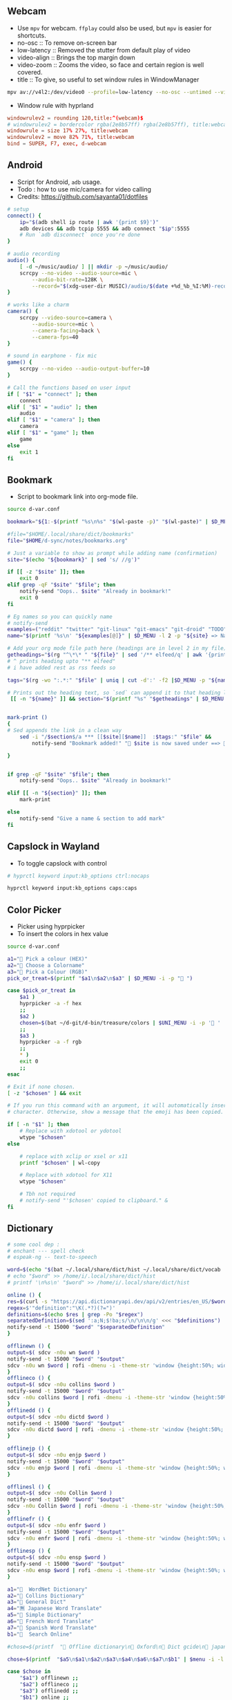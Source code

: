 #+PROPERTY: header-args :results silent :tangle-mode (identity #o555) :mkdirp yes

** Webcam
- Use =mpv= for webcam. =ffplay= could also be used, but =mpv= is easier for shortcuts.
- no-osc :: To remove on-screen bar
- low-latency :: Removed the stutter from default play of video
- video-align :: Brings the top margin down
- video-zoom :: Zooms the video, so face and certain region is well covered.
- title :: To give, so useful to set window rules in WindowManager
#+begin_src sh :shebang "#!/usr/bin/env bash" :tangle bin/d-webcam
mpv av://v4l2:/dev/video0 --profile=low-latency --no-osc --untimed --video-align-y=0.6 --video-zoom=1.5 --title=webcam "$@"
#+end_src

- Window rule with hyprland
#+begin_src conf
windowrulev2 = rounding 120,title:^(webcam)$
# windowrulev2 = bordercolor rgba(2e8b57ff) rgba(2e8b57ff), title:webcam
windowrule = size 17% 27%, title:webcam
windowrulev2 = move 82% 71%, title:webcam
bind = SUPER, F7, exec, d-webcam
#+end_src
** Android
- Script for Android, =adb= usage.
- Todo : how to use mic/camera for video calling
- Credits: https://github.com/sayanta01/dotfiles
#+begin_src bash :shebang "#!/usr/bin/env bash" :tangle bin/d-android
# setup
connect() {
	ip="$(adb shell ip route | awk '{print $9}')"
	adb devices && adb tcpip 5555 && adb connect "$ip":5555
	# Run `adb disconnect` once you're done
}

# audio recording
audio() {
	[ -d ~/music/audio/ ] || mkdir -p ~/music/audio/
	scrcpy --no-video --audio-source=mic \
		--audio-bit-rate=128K \
		--record="$(xdg-user-dir MUSIC)/audio/$(date +%d_%b_%I:%M)-recording.opus"
}

# works like a charm
camera() {
	scrcpy --video-source=camera \
		--audio-source=mic \
		--camera-facing=back \
		--camera-fps=40
}

# sound in earphone - fix mic
game() {
	scrcpy --no-video --audio-output-buffer=10
}

# Call the functions based on user input
if [ "$1" = "connect" ]; then
	connect
elif [ "$1" = "audio" ]; then
	audio
elif [ "$1" = "camera" ]; then
	camera
elif [ "$1" = "game" ]; then
	game
else
	exit 1
fi
#+end_src
** Bookmark
- Script to bookmark link into org-mode file.
#+begin_src sh :shebang "#!/usr/bin/env bash" :tangle bin/d-bookmark
source d-var.conf

bookmark="${1:-$(printf "%s\n%s" "$(wl-paste -p)" "$(wl-paste)" | $D_MENU -i -p ' ')}"

#file="$HOME/.local/share/dict/bookmarks"
file="$HOME/d-sync/notes/bookmarks.org"

# Just a variable to show as prompt while adding name (confirmation)
site="$(echo "${bookmark}" | sed 's/ //g')"

if [[ -z "$site" ]]; then
    exit 0
elif grep -qF "$site" "$file"; then
    notify-send "Oops.. $site" "Already in bookmark!"
    exit 0
fi

# Eg names so you can quickly name
# notify-send
examples=("reddit" "twitter" "git-linux" "git-emacs" "git-droid" "TODO")
name="$(printf '%s\n' "${examples[@]}" | $D_MENU -l 2 -p "${site} => Name")"

# Add your org mode file path here (headings are in level 2 in my file)
getheadings="$(rg "^\*\* " "${file}" | sed '/** elfeed/q' | awk '{print $2 }')"
# ^ prints heading upto "** elfeed"
# i have added rest as rss feeds so

tags="$(rg -wo ":.*:" "$file" | uniq | cut -d':' -f2 |$D_MENU -p "${name} =>  ")"

# Prints out the heading text, so `sed` can append it to that heading level
 [[ -n "${name}" ]] && section="$(printf "%s" "$getheadings" | $D_MENU -p ' Heading'| sed 's/ //g')"


mark-print ()
{
# Sed appends the link in a clean way
    sed -i "/$section$/a *** [[$site][$name]]  :$tags:" "$file" &&
        notify-send "Bookmark added!" " $site is now saved under ==>  $section"

}


if grep -qF "$site" "$file"; then
    notify-send "Oops.. $site" "Already in bookmark!"

elif [[ -n "${section}" ]]; then
    mark-print

else
    notify-send "Give a name & section to add mark"
fi

#+end_src
** Capslock in Wayland
- To toggle capslock with control
#+begin_src sh :shebang "#!/usr/bin/env bash" :tangle bin/d-capsctrl
# hyprctl keyword input:kb_options ctrl:nocaps

hyprctl keyword input:kb_options caps:caps
#+end_src
** Color Picker
- Picker using hyprpicker
- To insert the colors in hex value
#+begin_src sh :shebang "#!/usr/bin/env bash" :tangle bin/d-color
source d-var.conf

a1="󰢷 Pick a colour (HEX)"
a2="🍎 Choose a Colorname"
a3="🎨 Pick a Colour (RGB)"
pick_or_treat=$(printf "$a1\n$a2\n$a3" | $D_MENU -i -p "🎃 ")

case $pick_or_treat in
    $a1 )
	hyprpicker -a -f hex
	;;
    $a2 )
	chosen=$(bat ~/d-git/d-bin/treasure/colors | $UNI_MENU -i -p '🎨 ' | grep -o "#.*" )
	;;
    $a3 )
	hyprpicker -a -f rgb
	;;
    ,* )
	exit 0
	;;
esac

# Exit if none chosen.
[ -z "$chosen" ] && exit

# If you run this command with an argument, it will automatically insert the
# character. Otherwise, show a message that the emoji has been copied.

if [ -n "$1" ]; then
    # Replace with xdotool or ydotool
    wtype "$chosen"
else

    # replace with xclip or xsel or x11
    printf "$chosen" | wl-copy

    # Replace with xdotool for X11
    wtype "$chosen"

    # Tbh not required
    # notify-send "'$chosen' copied to clipboard." &
fi

#+end_src
** Dictionary
#+begin_src sh :shebang "#!/usr/bin/env bash" :tangle bin/d-dict
# some cool dep :
# enchant --- spell check
# espeak-ng -- text-to-speech

word=$(echo "$(bat ~/.local/share/dict/hist ~/.local/share/dict/vocab | uniq)"| $menu -p '  Meaning for')
# echo "$word" >> /home/i/.local/share/dict/hist
# printf '\n%s\n' "$word" >> /home/i/.local/share/dict/hist

online () {
res=$(curl -s "https://api.dictionaryapi.dev/api/v2/entries/en_US/$word")
regex=$'"definition":"\K(.*?)(?=")'
definitions=$(echo $res | grep -Po "$regex")
separatedDefinition=$(sed ':a;N;$!ba;s/\n/\n\n/g' <<< "$definitions")
notify-send -t 15000 "$word" "$separatedDefinition"
}

offlinewn () {
output=$( sdcv -n0u wn $word )
notify-send -t 15000 "$word" "$output"
sdcv -n0u wn $word | rofi -dmenu -i -theme-str 'window {height:50%; width:50%;}'
}
offlineco () {
output=$( sdcv -n0u collins $word )
notify-send -t 15000 "$word" "$output"
sdcv -n0u collins $word | rofi -dmenu -i -theme-str 'window {height:50%; width:50%;}'
}
offlinedd () {
output=$( sdcv -n0u dictd $word )
notify-send -t 15000 "$word" "$output"
sdcv -n0u dictd $word | rofi -dmenu -i -theme-str 'window {height:50%; width:50%;}'
}

offlinejp () {
output=$( sdcv -n0u enjp $word )
notify-send -t 15000 "$word" "$output"
sdcv -n0u enjp $word | rofi -dmenu -i -theme-str 'window {height:50%; width:50%;}'
}

offlinesl () {
output=$( sdcv -n0u Collin $word )
notify-send -t 15000 "$word" "$output"
sdcv -n0u Collin $word | rofi -dmenu -i -theme-str 'window {height:50%; width:50%;}'
}
offlinefr () {
output=$( sdcv -n0u enfr $word )
notify-send -t 15000 "$word" "$output"
sdcv -n0u enfr $word | rofi -dmenu -i -theme-str 'window {height:50%; width:50%;}'
}
offlinesp () {
output=$( sdcv -n0u ensp $word )
notify-send -t 15000 "$word" "$output"
sdcv -n0u ensp $word | rofi -dmenu -i -theme-str 'window {height:50%; width:50%;}'
}

a1="  WordNet Dictionary"
a2="📖 Collins Dictionary"
a3="📘 General Dict"
a4="🈚 Japanese Word Translate"
a5="📔 Simple Dictionary"
a6="🍟 French Word Translate"
a7="🎯 Spanish Word Translate"
b1="  Search Online"

#chose=$(printf  "📖 Offline dictionary\n📗 Oxford\n📘 Dict gcide\n📙 japanese dict\n📑 Online dictionary" | rofi -rofi -dmenu -i -theme-str 'window {height:50%; width:50%;}' -i -p '📑 Choose your Thesaurus ' -theme-str 'window {width: 30%;height: 40%;}')

chose=$(printf  "$a5\n$a1\n$a2\n$a3\n$a4\n$a6\n$a7\n$b1" | $menu -i -l 10 -p '   Choose Thesaurus ')

case $chose in
    "$a1") offlinewn ;;
    "$a2") offlineco ;;
    "$a3") offlinedd ;;
    "$b1") online ;;
    "$a4") offlinejp ;;
    "$a5") offlinesl ;;
    "$a6") offlinefr ;;
    "$a7") offlinesp ;;
esac
#+end_src
** Extract
- Extract utility on most compressed files.
- Usage :: ~d-ext <files>~
#+begin_src sh :shebang "#!/usr/bin/env bash" :tangle bin/d-ext
for fi in "$@"; do
    if [ -f "$fi" ] ; then
	    case $1 in
		    ,*.tar.bz2)	tar xjf "$1"	;;
		    ,*.tar.gz)	tar xzf "$1"	;;
		    ,*.bz2)		bunzip2 "$1"	;;
		    ,*.rar)		unrar x "$1"	;;
		    ,*.gz)		gunzip "$1"	;;
		    ,*.tar)		tar xf "$1"	;;
		    ,*.tbz2)		tar xjf "$1"	;;
		    ,*.tgz)		tar xzf "$1"	;;
		    ,*.zip)		unzip "$1"	;;
		    ,*.7z)		7z x "$1"	;;
		    ,*.tar.xz)	tar xf "$1"	;;
		    ,*.tar.zst)	unzstd "$1"	;;
		    ,*)		echo "'$1' cannot be extracted via ex()" ;;
	    esac
    else
	    echo "'$1' is not a valid file"
    fi;
done
#+end_src
** Toggle touchpad in wayland
- Sometimes touchpad can get in the way of typing.
- Credits: https://github.com/day0xy
#+begin_src sh :shebang "#!/usr/bin/env bash" :tangle bin/d-hyprtouch
HYPRLAND_DEVICE="elan0522:01-04f3:31c3-touchpad"

if [ -z "$XDG_RUNTIME_DIR" ]; then
  export XDG_RUNTIME_DIR=/run/user/$(id -u)
fi

export STATUS_FILE="$XDG_RUNTIME_DIR/touchpad.status"

enable_touchpad() {
  printf "true" > "$STATUS_FILE"

  notify-send -u normal "Enabling Touchpad"

  hyprctl keyword "device:$HYPRLAND_DEVICE:enabled" true
}

disable_touchpad() {
  printf "false" > "$STATUS_FILE"

  notify-send -u normal "Disabling Touchpad"

  hyprctl keyword "device:$HYPRLAND_DEVICE:enabled" false
}

if ! [ -f "$STATUS_FILE" ]; then
  disable_touchpad
else
  if [ $(cat "$STATUS_FILE") = "true" ]; then
    disable_touchpad
  elif [ $(cat "$STATUS_FILE") = "false" ]; then
    enable_touchpad
  fi
fi

#+end_src
** TODO Idle
- Do not suspend while playing audio.
#+begin_src sh :shebang "#!/usr/bin/env bash" :tangle bin/d-idle
pw-cli i all | rg running
# only suspend if audio isn't running
if [ $? == 1 ]; then
    systemctl suspend
fi

#+end_src
** Menu Launcher
- Generic menu launcher for scripts.
- To index all scripts.
#+begin_src sh :shebang "#!/usr/bin/env bash" :tangle bin/d-menu
source d-var.conf

menuopts=(" Powermenu" "󰸉 Change Wallpaper" " Handle Stuffs" " Music Menu" " Pirate Mode" " Insert Emoji/Icons" "﬜ Dictionary" " Set Reminder" "⏲ Time & Date Now" " System Stats" " YouTube" " TODO" " Web Search")

chosen=$(printf '%s\n' "${menuopts[@]}" | $D_MENU)

case "$chosen" in
        "${menuopts[0]}") d-power ;;
        "${menuopts[1]}") d-walls ;;
        "${menuopts[2]}") d-stuff ;;
        "${menuopts[3]}") d-mpdplay ;;
        "${menuopts[4]}") d-pirt ;;
        "${menuopts[5]}") d-unicodes ;;
        "${menuopts[6]}") d-dict ;;
        "${menuopts[7]}") d-remind ;;
        "${menuopts[8]}") d-time ;;
        "${menuopts[9]}") d-stats ;;
        "${menuopts[10]}") ytfzf -D ;;
        "${menuopts[11]}") d-todo ;;
        "${menuopts[12]}") d-search ;;
	,*) exit 1 ;;
esac

#+end_src
** Music Player Menu
- An script to play mpd music.
#+begin_src sh :shebang "#!/usr/bin/env bash" :tangle bin/d-mpdplay
MPC="mpc --quiet -p ${1:-6600}"
pidof -x mpd || mpd

source d-var.conf

DMENU() {
    # Vertical menu if $3 is given
    printf '%s\n' "$1" | $L_MENU -p "$2"
}

get_playlist() {
    $MPC -f "%position% - %artist% - %album% - %title%" playlist
}

select_from() {
    DMENU "$1" "Select $2" $height
}

add() {
    all="[ALL]"

    local artist=$(select_from "$($MPC list Artist)\n$all" "artist")

    if [ "$artist" = "$all" ]; then
        $MPC listall | $MPC add;
    elif [ -n "$artist" ]; then
        local albums=$($MPC list Album Artist "$artist")
        local album=$(select_from "$albums\n$all" "album")

        if [ "$album" = "$all" ]; then
            $MPC findadd Artist "$artist"
        elif [ -n "$album" ]; then
            local songs=$($MPC list Title Album "$album")
            local song=$(select_from "$songs\n$all" "song")

            if [ "$song" = "$all" ]; then
                $MPC findadd Album "$album"
            elif [ -n "$song" ]; then
                $MPC findadd Title "$song"
            fi
        fi
    fi
}

remove() {
    local playlist=$(get_playlist)
    local song=$(select_from "$playlist" "song")

    [ -n "$song" ] && $MPC del "${song%%\ *}"
}

queue() {
    nowp=$(mpc status | head -n1)
    nextp=$(mpc queued)
    notify-send "Now: $nowp" "Next: $nextp"
}

jump() {
    local playlist=$(get_playlist)
    local song=$(select_from "$playlist" "song")

    [ -n "$song" ] && $MPC play "${song%%\ *}"
}

toggle(){
    $MPC toggle
}

play(){
    $MPC findadd Title "$($MPC list title | $L_MENU)"
    $MPC play
}

pause(){
    $MPC pause
}

stop(){
    $MPC stop
}

next(){
    $MPC next
}

prev(){
    $MPC prev
}

ytmusic () {
    $MPC add "$(yt-dlp -f bestaudio -g "$(ytfzf -LD --ii='y.com.sb')")"
}

menuopts=( " Clear"  "󰐒 Add" "󰵩 Remove" "󱫜 Jump"  " Toggle" " Play"  " Pause"  " Stop" "󰒭 Next" "󰒮 Prev" "󱕱 Queued" " YT Music")

while true; do
    action=$(printf '%s\n' "${menuopts[@]}" | $L_MENU -p " Do you want to")
    case $action in
        "${menuopts[0]}") $MPC clear ;;
        "${menuopts[1]}") add ;;
        "${menuopts[2]}") remove ;;
        "${menuopts[3]}") jump ;;
        "${menuopts[4]}") toggle ;;
        "${menuopts[5]}") play ;;
        "${menuopts[6]}") pause ;;
        "${menuopts[7]}") stop ;;
        "${menuopts[8]}") next ;;
        "${menuopts[9]}") prev ;;
        "${menuopts[10]}") queue ;;
	    "${menuopts[11]}") ytmusic ;;
        "") exit 0;;
    esac
done

#+end_src
** Pirt
- Script to get the free stuffs.
#+begin_src sh :shebang "#!/usr/bin/env bash" :tangle bin/d-pirt
# Dependencies - Deluge, mpv

source d-var.conf

mkdir -p $HOME/.cache/notflix

DOWNLOAD_DIR="$HOME/Documents/Torrent"

baseurl="https://www.1337xx.to"

cachedir="$HOME/.cache/notflix"

LOG_FILE="$HOME/.cache/notflix/notflix_history"

[[ -f "$LOG_FILE" ]] && LS="$(cat $LOG_FILE)"
[[ -z "$LS" ]] && LS=""

PAGE=1

scrape()
{

S_QRY="$(echo "$QUER_Y" | sed 's/[[:space:]]/_/g')"

#menu="fzf --no-preview --cycle --layout=reverse --header-first --header=Torrent-Results:($S_QRY/Page-$PAGE)"
menu="$L_MENU -i -p $PAGE*"

[[ -z "$QUER_Y" ]] && exit

query="$(echo "$QUER_Y" | sed 's/ /+/g')"

b1="general page"
b2="movie page"
b3="latest page"
b4="top 100"
b5="trending"
b6="documentary"
b7="music"
b8="free"
chose=$(printf "$b1\n$b2\n$b3\n$b4\n$b5\n$b6\n$b7\n$b8" | $D_MENU -l 18 -p '󱛵 ')
case $chose in
  "$b1") curl -s $baseurl/search/$query/$PAGE/ --compressed > $cachedir/tmp.html ;;
  "$b2") curl -s $baseurl/category-search/$query/Movies/1/ --compressed > $cachedir/tmp.html ;;
  "$b3") curl -s $baseurl/sort-search/$query/time/desc/$PAGE/ --compressed > $cachedir/tmp.html ;;
  "$b5") curl -s $baseurl/trending --compressed > $cachedir/tmp.html ;;
  "$b4") curl -s $baseurl/top-100 --compressed > $cachedir/tmp.html ;;
  "$b6") curl -s $baseurl/cat/Documentaries/$PAGE/  --compressed > $cachedir/tmp.html ;;
  "$b7") curl -s $baseurl/popular-music-week  --compressed > $cachedir/tmp.html ;;
  "$b8") curl -s $baseurl/popular-xxx-week --compressed > $cachedir/tmp.html ;;

esac

# Get Titles
grep -o '<a href="/torrent/.*</a>' $cachedir/tmp.html | sed 's/<[^>]*>//g' > $cachedir/titles.bw

result_count=$(wc -l $cachedir/titles.bw | awk '{print $1}')
if [ "$result_count" -lt 1 ]; then
 echo "No Result found!"
 exit 0
fi

# Seeders and Leechers
grep -o '<td class="coll-2 seeds.*</td>\|<td class="coll-3 leeches.*</td>' $cachedir/tmp.html |
  sed 's/<[^>]*>//g' | sed 'N;s/\n/ /' > $cachedir/seedleech.bw

# Size
grep -o '<td class="coll-4 size.*</td>' $cachedir/tmp.html |
  sed 's/<span class="seeds">.*<\/span>//g' |
  sed -e 's/<[^>]*>//g' > $cachedir/size.bw

# Links
grep -E '/torrent/' $cachedir/tmp.html |
  sed -E 's#.*(/torrent/.*)/">.*/#\1#' |
  sed 's/td>//g' > $cachedir/links.bw

# Clearning up some data to display
sed 's/\./ /g; s/\-/ /g' $cachedir/titles.bw |
  sed 's/[^A-Za-z0-9 ]//g' | tr -s " " > $cachedir/tmp && mv $cachedir/tmp $cachedir/titles.bw

awk '{print NR " - ["$0"]"}' $cachedir/size.bw > $cachedir/tmp && mv $cachedir/tmp $cachedir/size.bw
awk '{print "[S:"$1 ", L:"$2"]" }' $cachedir/seedleech.bw > $cachedir/tmp && mv $cachedir/tmp $cachedir/seedleech.bw

[[ "$PAGE" > 1 ]] && echo "Previous Page" >> $cachedir/titles.bw

echo "Next Page" >> $cachedir/titles.bw

# Getting the line number
LINEO=$(paste -d\   $cachedir/size.bw $cachedir/seedleech.bw $cachedir/titles.bw | sed 's/^ //g' | $L_MENU  -p '')

LINE=$( echo "$LINEO" | cut -d\- -f1 | awk '{$1=$1; print}')

if [ -z "$LINE" ]; then
exit 0
fi

# Next Page
[[ "$LINE" = "Next Page" ]] && PAGE=$(($PAGE+1)) && scrape

#Previous Page
[[ "$LINE" = "Previous Page" ]] && PAGE="$(($PAGE-1))" && scrape


url=$(head -n $LINE $cachedir/links.bw | tail -n +$LINE)
fullURL="${baseurl}${url}/"

# Requesting page for magnet link
curl -s $fullURL > $cachedir/tmp.html
magnet="$(grep -Po "magnet:\?xt=urn:btih:[a-zA-Z0-9]*" $cachedir/tmp.html | head -n 1)"

[[ -z "$magnet" ]] && echo "Can't Get the Link!" && exit

PROMPTO="$(echo -e "Deluge\nAria Daemon\nCopyUrl" | sort | $D_MENU -p 'magnet to')"

LOG()
{
  echo "$LINEO" > $LOG_FILE
}

case $PROMPTO in
  Deluge)
    deluge-console add "$magnet"
    notify-send " 🛫 Downloading Torrent"
    exit
    ;;
  "Aria Daemon")
    curl http://localhost:6800/jsonrpc -d '{"jsonrcp":"2.0","id":"someID","method":"aria2.addUri","params":["token:ariatest",["'${magnet}'"]]}'
    notify-send "Added download"
    ;;
  CopyUrl)
    echo "$magnet" | wl-copy
    notify-send " 🧲 Copied Magnet"
    exit
    ;;
  ,*)
    ;;

  esac

exit

}



seqr="$(echo -e "complete\nhashminer\nmusafir\nPSA\nBONE" | $D_MENU -l 10 -p ' ')"
[[ -z "$@" ]] &&
QUER_Y="$seqr" && scrape



#[[ -z "$@" ]] && read -r -p "Last Torrent: $LS
#Search Torrent: " $seqr && scrape || QUER_Y="$seqr" && scrape

#+end_src
** Scratch Note
- To type note in emacs buffer, and input it into some input place.
#+begin_src sh :shebang "#!/usr/bin/env bash" :tangle bin/d-scratch
pgrep emacs || (notify-send "Are you running emacs daemon?" & exit 1)
source d-var.conf

a1=" Browser Input"
a2=" Capture Note/Thought"
output=$(date +'%d-%a->%H:%M:%S')
filename="BrowserInput"

choice=$(printf "$a1\n$a2" | $D_MENU -p '󰠮 ')

browser_input () {
    touch /tmp/${filename}.md &&
	emacsclient -c -F "((name . \"${filename}\"))"  /tmp/${filename}.md &&
	# pandoc -t markdown -o /tmp/${filename}.md /tmp/${filename}.org &&
	# wtype -s 1 "$(bat /tmp/${filename}.md)" >/dev/null &&
	mkdir -p /tmp/browse-inputs
    mv /tmp/${filename}.md /tmp/browse-inputs/${filename}-${output}.md >/dev/null
}

capture_note () {
    emacsclient -c -F "((name . \"${filename}\"))" -e '(org-capture nil "jj")' -e '(delete-other-windows)'
}

case $choice in
    $a1) browser_input ;;
    $a2) capture_note ;;
    ,*) exit 1 ;;
esac

#+end_src
** Power Menu
- Power menu script.
#+begin_src sh :shebang "#!/usr/bin/env bash" :tangle bin/d-power
source d-var.conf

a1="  Wifi Menu"
a2="  Power Menu"
a3="󰹑  Screen Shot"
a4="  Lock/Suspend"
a5="󰃡  Brightness"
a6="  Change Volume"

b1="  Power Off"
b2="  Reboot"
b3="  Screen Off"

c1="󰃝  Increase Brightness"
c2="  Decrease Brightness"

d1="  Increase Volume"
d2="  Decrease Volume"
d3="  Mute"

chosen=$(printf "$a1\n$a2\n$a3\n$a4\n$a5\n$a6" | sort | $D_MENU -p ' ' )

case "$chosen" in
    "$a2")
	power="$(printf "$b1\n$b2\n$b3" | sort | $D_MENU -p ' ' )"
	case "$power" in
	    "$b1") poweroff ;;
	    "$b2") reboot ;;
	    "$b3") hyprctl dispatch dpms  off ;;
	esac
	;;

    "$a1") d-wifi ;;
    "$a4") gtklock -d; sleep 1 && systemctl suspend ;;
    "$a5")

	bright="$(printf "$c1\n$c2" | sort | $D_MENU )"

	case "$bright" in
	    "$c1") brightnessctl set +2% ;;
	    "$c2") brightnessctl set 2%- ;;
	esac
	;;

    "$a3") d-sshot ;;
    "$a6")

	vol="$(printf "$d1\n$d2\n$d3" | sort | $D_MENU -p ' ')"
	case "$vol" in
	    "$d1") pamixer -ui 5 ;;
	    "$d2") pamixer -ud 5 ;;
	    "$d3") pamixer -t ;;
	esac
	;;
    ,*) exit 1 ;;
esac

#+end_src
** ppt -> pdf
- Script to read ppt files as pdf.
- Requires: soffice | ebook-convert | md2pdf
#+begin_src sh :shebang "#!/usr/bin/env bash" :tangle bin/d-ppt
# zaread cache path
ZADIR="$HOME"'/.cache/zaread/'
# reader with which we'll open pdf, epub and converted files
reader="sioyek"

# here we have the execs we use to convert. if you want to use a custom exec,
# then set it here, and go down in the script to find (and edit) the proper command
MOBI_CMD="ebook-convert"
OFFICE_CMD="soffice"
MD_CMD="md2pdf"

# if $ZADIR doesn't exist, we create it.
if [[ ! -d "$ZADIR" ]]; then
  mkdir -p "$ZADIR"
  mkdir "$ZADIR"cksum
fi

# if no arguments exit.
if [[ -z $@ ]]; then exit 1; fi

# if zathura is not installed, we force the user to choose a pdf reader
# after three wrong commands, the script exits 1
# if the user inserts a command that exists but is not a pdf reader then... then fuck him.
counter=0
while [[ -z `command -v "$reader"` ]]; do
  if [ $counter -gt 3 ]; then exit 1; fi
  let counter+=1
  echo "Seems that you don't have zathura installed. Please choose an installed PDF reader:"
  read reader
done
echo "We'll read PDF with $reader."


## create position and file variables ##

# complete file name (path excluded):
file=`echo "$@" | rev | cut -d'/' -f1 | rev`

# complete directory path:
# if it has been inserted absolute path ($@ starts with '/')
if [[ $@ =~ ^/ ]]; then
  directory=`echo "$@" | rev | cut -d'/' -f2- | rev`"/"
# else (relative path inserted)
else
  dir=`pwd`"/"`echo "$@" | sed 's|.[^/]*$||'`"/"
  directory=`echo "$dir" | sed 's|//|/|'`
fi
echo "$directory""$file"

# get file type

# if the file is itself a pdf or an epub, or we already have a pdf converted version,
# then we don't need a converter. But if it's an already converted document, then
# file position is different: we must distinguish between original and converted files
file_converter=""
file_mt=`file --mime-type "$directory$file" | sed 's/^.*: //'`
echo "$file_mt"
cd "$directory"

# $pdffile is a string composed this way: __$file.[pdf,epub]
# if the converted file exists, then it's named like $pdffile
pdffile=`cksum "$file" | sed -r 's/^([0-9]+) ([0-9]+) (.*)$/\1_\2_\3.pdf/'`

# if the file is a pdf or an epub
if [[ $file_mt == "application/pdf" ]] || [[ $file_mt == "application/epub+zip" ]]; then
  file_converter="none_original"
# if the converted file exists
elif [[ ( -f "$ZADIR$pdffile" ) ]]; then
  file_converter="none_converted"
# if the file is an office file (ooxml or the old format or an opendocument)
elif [[ $file_mt == "application/vnd.openxmlformats-officedocument.wordprocessingml.document" ]] || \
     [[ $file_mt == "application/vnd.openxmlformats-officedocument.spreadsheetml.sheet" ]] || \
     [[ $file_mt == "application/vnd.openxmlformats-officedocument.presentationml.presentation" ]] || \
     [[ $file_mt == "application/msword" ]] || \
     [[ $file_mt == "application/vnd.ms-excel" ]] || \
     [[ $file_mt == "application/vnd.ms-powerpoint" ]] || \
     [[ $file_mt == "application/vnd.oasis.opendocument.text" ]] || \
     [[ $file_mt == "application/vnd.oasis.opendocument.spreadsheet" ]] || \
     [[ $file_mt == "application/vnd.oasis.opendocument.presentation" ]] || \
     [[ $file_mt == "text/csv" ]]
then
  file_converter=$OFFICE_CMD
# if the file is a mubi ebook
elif [[ $file_mt == "application/octet-stream" ]] && [[ "$file" =~ ^.*\.mobi$ ]] ; then
  file_converter=$MOBI_CMD
# if the file is a markdown
elif [[ $file_mt == "text/plain" ]] && [[ "$file" =~ ^.*\.md$ ]] ; then
  file_converter=$MD_CMD
fi

# if we don't have a capable converter, we exit
if [[ -z $file_converter ]]; then
  echo "The file format is unsupported."
  exit 2
# if the file a pdf or an epub, we just open it
elif [[ $file_converter == "none_original" ]]; then
  echo "The file is already in PDF format. We just open it."
  $reader "$directory$file"
# if we have a converted file, we just open it (the only difference with the case above
# is that the converted file is into cache directory and has a different name)
elif [[ $file_converter == "none_converted" ]]; then
  echo "We already converted this file. We just open it."
  $reader "$ZADIR$pdffile"
# else, then the file is not a pdf or an epub, and it doesn't exist a converted version,
# but its format is convertible
else
  # first, we check if we have the proper converter installed
  we_can_convert=`whereis $file_converter | cut -d":" -f2`
  # if we don't have it, we can't do anything, so we exit
  if [[ -z $we_can_convert ]]; then
     echo "The command we need to convert, $file_converter, doesn't exist on this machine."
     exit 4
  # else we process the file, and we put the converted version under $zadir$pdffile
  else
    echo "We are starting to convert the file $file using $file_converter"
    if [[ $file_converter == "$OFFICE_CMD" ]]; then
      libreoffice --convert-to pdf "$directory$file" --headless --outdir "$ZADIR"
      tmpfile=`echo "$file" | sed -r 's/.[^\.]*$//'`".pdf"
      mv "$ZADIR$tmpfile" "$ZADIR$pdffile"
    elif [[ $file_converter == "$MOBI_CMD" ]]; then
      ebook-convert "$directory""$file" "$ZADIR$pdffile"
    elif [[ $file_converter == "$MD_CMD" ]]; then
      md2pdf "$directory""$file" -o "$ZADIR""$pdffile"
    fi
  fi
  echo "Now we can open the file $ZADIR$pdffile"
  # ...and after the conversion we open the file
  $reader "$ZADIR$pdffile"
fi


#+end_src
** Quote
#+begin_src sh :shebang "#!/usr/bin/env bash" :tangle bin/d-quote
#!/usr/bin/env bash

RED='\033[0;31m'
BLUE='\033[0;34m'
NC='\033[0m'

jq --help > /dev/null 2>&1
if [ $? -eq 127 ]
then
    echo "fatal - Please install jq :("
    exit 1
fi

json=$(curl -s "https://api.quotable.io/random?maxLength=110")

if [ -z "$json" ]
then
    echo -en "Cannot connect to host. :("
    echo
else
    echo $json | jq '.content' > $HOME/.cache/qwote.txt
    echo $json | jq '.author' | cut -d '"' -f 2 > $HOME/.cache/author.txt
fi

echo -en "${RED}\e[3m❤ $(cat $HOME/.cache/qwote.txt) ❤\e[0m${NC}"
echo -en "\n${BLUE}\e[3m- $(cat $HOME/.cache/author.txt)\e[0m${NC}"
echo

echo ===================================================

echo
fortune


#+end_src
** Recorder
- An efficient, minimal screen recording script.
- =wl-screenrec= is alot efficient, and fast (rust) than wf-screenrecorder.
#+begin_src sh :shebang "#!/usr/bin/env bash" :tangle bin/d-record
source d-var.conf

menuopts=("Record Video + Audio" "Record Webcam and screen" "Only Video" "Record Small Area in Mouse" "Kill Recording")

action=$(printf '%s\n' "${menuopts[@]}" | $D_MENU -p ' ')
command="wl-screenrec --codec=vp9"
refreshbar="pkill -RTMIN+8 waybar"

case "$action" in
  "${menuopts[0]}") $command --audio -f ~/screen-$(date '+%a-%d-%b@%H:%M:%S').mp4 & $refreshbar ;;
  "${menuopts[1]}") d-webcam & $command --audio -f ~/visual-$(date '+%a-%d-%b@%H:%M:%S').mp4 & $refreshbar ;;
  "${menuopts[2]}") $command -f ~/visual-$(date '+%a-%d-%b@%H:%M:%S').mp4 & $refreshbar ;;
  "${menuopts[3]}") $command -g "$(slurp)" -f ~/capture-$(date '+%a-%d-%b@%H:%M:%S').mp4 & $refreshbar ;;
  "${menuopts[4]}") pkill -INT $command && $refreshbar ;;
  ,*) exit 1 ;;
esac

#+end_src
** Reminder using at
- Simple notifier as reminder using =at=
#+begin_src sh :shebang "#!/usr/bin/env bash" :tangle bin/d-remind
source d-var.conf

menuopts=("now + 10 minutes" "now + 15 minutes" "now + 25 minutes" "now + 2 hour" "19:45 today" "16:30 tomorrow" "4pm + 1 days" "10am Jul 31")

info_remind="   Time - Date ? Like Eg -- hh:mm Jul 10"
notify-send -t 4000 "${info_remind}"

time=$(printf '%s\n' "${menuopts[@]}" | $L_MENU)

text=$(echo $2 | $L_MENU -p '   ?')

echo "notify-send -u critical ' 🔔  Reminder 💡' '$text'" | at "$time"

#+end_src
** Rssfeed
- Try to fetch rss feed link from the site.
- Note: May take time and not fetch result
- credits: https://github.com/begriffs/findrss
#+begin_src sh :shebang "#!/usr/bin/env bash" :tangle bin/d-rssfeed
# usage: d-rssfeed https://blogsite.com

for path in $(echo {,feed/,feeds/,rss/,blog/}{,all,atom,feed,index,posts,posts/default,rss,en,default,rssfeed,blog}{,.rss,.atom,.rss2}{,.xml,?feed=rss2,?format=atom}); do

	LINE=$(curl -L -s "$1/$path" | head -1)

	if printf "%s" "$LINE" | grep -v xhtml | grep -q -E "feed|xml" ;
	then
		# show canonical redirect location
		curl -sLI -o /dev/null -w '%{url_effective}' "$1/$path"
		echo
		exit
	fi

done
exit 1

#+end_src
** Rss for YT
- Rss feed for youtube channels
#+begin_src sh :shebang "#!/usr/bin/env bash" :tangle bin/d-rssyt
rofm="rofi -dmenu "
mymem=$rofm

# Give the link and it will throw the feed url in YouTube.
# You can choose invidious link too

ytlink="${1:-$(printf "%s" | $mymem  -p 'youtube link')}"

fetchyt=$(curl -s $ytlink | grep -Po '"channelId":".+?"' | cut -d \" -f 4 | head -n 1)

ytfeed="https://www.youtube.com/feeds/videos.xml?channel_id=${fetchyt}"
invfeed="https://yt.funami.tech/feed/channel/${fetchyt}"

choose=$(printf "Youtube\nInvious" | $mymem -p 'rss link')

case $choose in
    "Youtube") echo "$ytfeed" | wl-copy ;;
    "Invfeed") echo "$invfeed" | wl-copy ;;
esac

#+end_src
** Search script
- Generic script acts as a search engine for sites.
#+begin_src sh :shebang "#!/usr/bin/env bash" :tangle bin/d-search
# Script to search terms in search engines

source d-var.conf

query="${1:-$(printf "$(wl-paste -p)\n$(wl-paste)" | $D_MENU -i -p ' ')}"
echo "$feed" | wl-copy -n
# For prompt/notify on chosen link
shortquery="$(echo ${feed} | cut -d '/' -f3,4,5,6 )"

browsertab=("  Firefox" "  Librewolf" "  Brave" "󰖂 MullVad")
enginestab=(
    "🔗 Website/URL" #0
    "  Brave" #1
    "  Google Scholar" #2
    "  Reddit" #3
    "  NixPkgs" #4
    "  MyNixOS" #5
    "  Nixhub - pkgver" #6
    "󰂦  NCBI" #7
    "󰏓  BioConductor" #8
    "󰣇  Arch-Wiki" #9
    "󰂺  Libgen-Zlib-Books" #10
    "  GitHub" #11
    "  AnimeTosho" #12
    "󰄛  NyaaSi" #13
    "  Getty Images" #14
    "󰇥  DuckDuckGo" #15
    "  1337 Torrent" #16

)

viabrowser () {
    echo "Opening  ${nowsearch} in  $nowbrowser"
    setsid -f $nowbrowser "${nowsearch}" >/dev/null 2>&1
}

getbrowser="$(printf '%s\n' "${browsertab[@]}" | $D_MENU -p "${shortfeed}")"

case $getbrowser in
    "${browsertab[0]}") nowbrowser="firefox" ;;
    "${browsertab[1]}") nowbrowser="librewolf" ;;
    "${browsertab[2]}") nowbrowser="brave" ;;
    "${browsertab[3]}") nowbrowser="mullvad" ;;
esac

dosearch="$(printf '%s\n' "${enginestab[@]}" | $D_MENU -p "${shortfeed}")"

case $dosearch in
    "${enginestab[0]}") nowsearch="${query}" ;;
    "${enginestab[1]}") nowsearch="https://search.brave.com/search?q=$query" ;;
    "${enginestab[2]}") nowsearch="https://scholar.google.com/scholar?&q=$query" ;;
    "${enginestab[3]}") nowsearch="https://old.reddit.com/search?q=$query" ;;
    "${enginestab[4]}") nowsearch="https://search.nixos.org/packages?channel=unstable&from=0&size=50&sort=relevance&type=packages&query=$query" ;;
    "${enginestab[5]}") nowsearch="https://mynixos.com/search?q=$query" ;;
    "${enginestab[6]}") nowsearch="https://www.nixhub.io/search?q=$query" ;;
    "${enginestab[7]}") nowsearch="https://www.ncbi.nlm.nih.gov/search/all/?term=$query" ;;
    "${enginestab[8]}") nowsearch="https://www.bioconductor.org/help/search/index.html?q=$query" ;;
    "${enginestab[9]}") nowsearch="https://wiki.archlinux.org/index.php?search=$query" ;;
    "${enginestab[10]}") nowsearch="https://libgen.rs/search.php?req=$query" ;;
    "${enginestab[11]}") nowsearch="https://github.com/search?q=$query&type=repositories" ;;
    "${enginestab[12]}") nowsearch="https://animetosho.org/search?q=$query" ;;
    "${enginestab[13]}") nowsearch="https://nyaa.si/?f=0&c=0_0&q=$query" ;;
    "${enginestab[14]}") nowsearch="https://www.gettyimages.in/search/2/image?family=creative&phrase=$query";;
    "${enginestab[15]}") nowsearch="https://duckduckgo.com/?q=$query" ;;
    "${enginestab[16]}") nowsearch="https://1337x.to/search/$query/1";;
esac

viabrowser

#+end_src
** Screenshot
- Script to capture screenshot.
#+begin_src sh :shebang "#!/usr/bin/env bash" :tangle bin/d-sshot
source d-var.conf

menuopts=(" Select Area in Mouse" " Copy Area of Screen" " Full Display" " Copy Whole Display" " Active Window")

nameopts=(
    "notes-refer"
    "receipt-"
    "ppt-pic"
    "share-detail"
    )

sleep_for='sleep 0.5'
temp_pic='/tmp/thescr.png'
ident=$(date +%Y%m%dT%H%M%S)

gimme() {
output=$(date +'%d-%a  %H:%M:%S')
picname=$(printf '%s\n' "${nameopts[@]}" | ${D_MENU} -l 5 -i -p ' ' || echo $output )
tagname=$(echo "" | ${D_MENU} -l 5 -i -p ' ')

cp $temp_pic ~/pics/sshots/"${ident}-${picname}_${tagname}.png"
}

sshot=$(printf '%s\n' "${menuopts[@]}" | sort | $D_MENU -p 'Snap ScreenShot of ')

case "$sshot" in
    "${menuopts[0]}") $sleep_for && grim -g "$(slurp)" "${temp_pic}" && gimme ;;
    "${menuopts[1]}") $sleep_for && grim -g "$(slurp)" - | wl-copy --type image/png ;;
    "${menuopts[2]}") $sleep_for && grim -c "${temp_pic}" && gimme ;;
    "${menuopts[3]}") $sleep_for && grim -c - | wl-copy --type image/pngi ;;
    "${menuopts[4]}") $sleep_for && grim -g \
           "$(hyprctl activewindow -j | jq -r '"\(.at[0]),\(.at[1]) \(.size[0])x\(.size[1])"')" "${temp_pic}" && gimme ;;
    #	*) sleep 0.5 && grim "/tmp/thescr.png" || exit ;;
esac

#+end_src
** System Stats
- Status on system as notification.
#+begin_src sh :shebang "#!/usr/bin/env bash" :tangle bin/d-stats
notify-send -t 8000 "$(
free -m | awk 'NR==2{printf "🐏 Usage: %s/%sMB (%.2f%%)\n", $3,$2,$3*100/$2 }'
top -bn1 | grep load | awk '{printf "🧠 Load: %.2f\n", $(NF-2)}'
echo "🔋 Battery: " "$(cat /sys/class/power_supply/BAT1/capacity)" "%"
)"
# acpi
#+end_src
** Password entry
- Give a menu prompt to input the password in places where no pasting is allowed.
#+begin_src sh :shebang "#!/usr/bin/env bash" :tangle bin/d-passentry
source d-var.conf

sleepfor=$(printf "1\n2\n3\n4\n5" | $D_MENU -p "󰒲 Sleep for")
typetool="wtype"

password=$(printf "%s" "$(wl-paste -p)" | $D_MENU -x -p " password: ")

sleep "${sleepfor}" && "$typetool" "$password"
#+end_src
** Link handler - Stuff
- Stuff, and all link handler.
- Most used, universal way.
#+begin_src sh :shebang "#!/usr/bin/env bash" :tangle bin/d-stuff
# Link handler for every thinkable purpose
# I use `nq` for task scheduling with mpv

source d-var.conf

feed="${1:-$(printf "$(wl-paste -p)\n$(wl-paste)" | $D_MENU -i -p ' ')}"
echo "$feed" | wl-copy -n
# For prompt/notify on chosen link
shortfeed="$(echo ${feed} | cut -d '/' -f3,4,5,6 )"

# Aria2 for torrents (acts on rpc server)
aria_tor () {
    curl 'http://localhost:6800/jsonrpc' || setsid aria2c --enable-rpc --rpc-listen-all &
    sleep 4 && curl http://localhost:6800/jsonrpc -d '{"jsonrcp":"2.0","id":"someID","method":"aria2.addUri","params":["token:ariatest",["'${feed}'"]]}'
}

audio_podcast () {
    case "$(printf "Song\nPodcast" | $D_MENU -p ' ')" in
	"Podcast") mpc pause; NQDIR=/tmp/podcast nq mpv --geometry=15% --title=podcast --vid=1 "${feed}" >/dev/null 2>&1 ;;
	"Song") pgrep mpd || mpd; mpc add "$(yt-dlp -f bestaudio -g "${feed}")" ;;
	,*) exit 1 ;;
    esac
}

menuopts=("  Copy Url"
          "  Fire Fox"
          "  Download Files"
          "  YT Vid Download"
          "  Audio Music Download"
          "  Podcast Listen Stream"
          "  View Image"
          "  Play Watch Stream"
          "  Misc Download"
          "  Bookmark"
          "  Brave"
          "󰪃  Libre Wolf"
          "  Chromium"
          "  Torrent Aria"
          "  YT Music"
          "  Search Engine"
          "  Document Viewer"
)

case "$(printf '%s\n' "${menuopts[@]}" | sort | $D_MENU -p ${shortfeed})" in

    "${menuopts[0]}") echo "${feed}" | wl-copy -p ;;
    "${menuopts[1]}") setsid -f firefox "${feed}" >/dev/null 2>&1 ;;
    "${menuopts[2]}") setsid aria2c -j 6 -x 16 -c -d ~/dloads "${feed}" >/dev/null 2>&1 ;;
    "${menuopts[3]}") NQDIR=/tmp/yt-vid nq yt-dlp --embed-metadata --embed-subs -f "bestvideo[height<=1080]+bestaudio" -P ~/vids/yt "${feed}" >/dev/null 2>&1 ;;
    "${menuopts[4]}") NQDIR=/tmp/yt-music nq yt-dlp -P ~/d-sync/music/yt/ -icx --embed-metadata "${feed}" && pidof -x mpd || mpd && mpc update ;;
    "${menuopts[5]}") audio_podcast ;;
    "${menuopts[6]}") (wget "${feed}" --output-document=/tmp/image  && imv /tmp/image) || imv "${feed}" ;;
    "${menuopts[7]}") NQDIR=/tmp/stream nq mpv --ytdl-format=best -quiet "${feed}" >/dev/null 2>&1 ;;
    "${menuopts[8]}") aria2c -j 6 -x 10 -c -d ~/vids/documentary/.cache/clean.db/ "${feed}" ;;
    "${menuopts[9]}") d-bookmark "${feed}" ;;
    "${menuopts[10]}") setsid brave "${feed}" ;;
    "${menuopts[11]}") setsid librewolf "${feed}" ;;
    "${menuopts[12]}") setsid chromium "${feed}" ;;
    "${menuopts[13]}") aria_tor ;;
    "${menuopts[14]}") pgrep mpd || mpd; mpc add "$(yt-dlp -f bestaudio -g "$(ytfzf -LD ${feed})")" && mpc play ;;
    "${menuopts[15]}") d-search ;;
    "${menuopts[16]}") sioyek ${feed} ;;
    ,*) exit 1 ;;
esac

#+end_src
** Time
- Notify the time!
#+begin_src sh :shebang "#!/usr/bin/env bash" :tangle bin/d-time
notify-send -t 3500 "$(date '+%a %b %e %r')"
#+end_src
** Todo
#+begin_src sh :shebang "#!/usr/bin/env bash" :tangle bin/d-todo
file="$HOME/.todo.org"
touch "$file"
height=$(wc -l "$file" | awk '{print $1}')
prompt="Add/delete a task: "

cmd=$(rofi -dmenu -l "$height" -config ~/.config/rofi/list.rasi -p "$prompt" "$@" < "$file")
while [ -n "$cmd" ]; do
 	if grep -q "^$cmd\$" "$file"; then
		grep -v "^$cmd\$" "$file" > "$file.$$"
		mv "$file.$$" "$file"
        height=$(( height - 1 ))
 	else
		echo "* TODO $cmd" >> "$file"
		height=$(( height + 1 ))
 	fi

	cmd=$(rofi -dmenu -l "$height" -config ~/.config/rofi/list.rasi -p "$prompt" "$@" < "$file")
done

exit 0

#+end_src
** Unicodes
- Script to give choice and display unicodes.
- =M-x insert-char= in Emacs.
#+begin_src sh :shebang "#!/usr/bin/env bash" :tangle bin/d-unicodes
# Script to Insert and copy the unicode char

source d-var.conf

# The famous "get a menu of emojis to copy" script.

# You can the icons for this script in icons/ directory here

chosen=$(bat ~/d-git/d-bin/treasure/unicodes/* | $UNI_MENU -i -p ' ' | awk '{print $1}' )

# Exit if none chosen.
[ -z "$chosen" ] && exit

# If you run this command with an argument, it will automatically insert the
# character. Otherwise, show a message that the emoji has been copied.
if [ -n "$1" ]; then
	  wtype "$chosen"
else

    # replace with xclip or xsel or x11
    printf "$chosen" | wl-copy

    # Replace with xdotool for X11
	  wtype "$chosen"

    # not required tho
	  # notify-send "'$chosen' copied to clipboard." &
fi

#+end_src
** Urls from Bookmark
- Insert the chosen URL from bookmark file.
#+begin_src sh :shebang "#!/usr/bin/env bash" :tangle bin/d-urls
# Simple script which show the bookmarks from org-file which are inserted via d-bookmark

# We can select and it insert the link
source d-var.conf
file="$HOME/d-sync/notes/bookmarks.org"

wtype "$(rg '\*\*\*' ${file} | ${L_MENU} | rg -o '(http|https)://[a-zA-Z0-9./?=_%:-]*')"

# search for *** H3 level links and show list in menu and type the link of selected item

#+end_src
** Script Variable
- Variable to define the choice of launcher configuration.
#+begin_src sh :tangle bin/d-var.conf
# Just a file to put variable for $mymem for all scripts.
# So we can unify the menu launcher for all here.

# Options are : rofi, bemenu/dmenu, wofi(search is too slow), fuzzel

############## Dynamic menu for common scripts ##############
# D_MENU="rofi -dmenu -i -config ~/.config/rofi/smenu.rasi"
D_MENU="bemenu -CT"

############## Menu for emoji/icons picker ##############
# UNI_MENU="rofi -dmenu -i -config ~/.config/rofi/grid.rasi"
UNI_MENU="bemenu -W 0.25 -l 8 -CT"

############## Menu for listing ##############
# L_MENU="rofi -dmenu -i -config ~/.config/rofi/list.rasi"
# L_MENU="fuzzel -d -w 85% -l 22"
L_MENU="bemenu -l 24 -W 0.85 -s -i -CT"
#+end_src
** Volume
- To get notification and interactive volume as slider.
#+begin_src sh :shebang "#!/usr/bin/env bash" :tangle bin/d-volume
down() {
pamixer -d 5
volume=$(pamixer --get-volume)
[ $volume -gt 0 ] && volume=`expr $volume`
notify-send "󰖀 Volume Decreased to $volume%" -h int:value:"$volume" -i audio -r 2593 -u normal
}

up() {
pamixer -i 5
volume=$(pamixer --get-volume)
[ $volume -lt 100 ] && volume=`expr $volume`
notify-send " Volume Increased to $volume%" -h int:value:"$volume" -i audio -r 2593 -u normal
}

mute() {
muted="$(pamixer --get-mute)"
if $muted; then
  pamixer -u
  notify-send " Volume Unmuted" -i audio -r 2593
else
  pamixer -m
  notify-send " Volume Muted" -i audio -r 2593
fi
}

case "$1" in
  up) up;;
  down) down;;
  mute) mute;;
esac

#+end_src
** Wallpaper Changer
- Script to change random wallpaper.
#+begin_src sh :shebang "#!/usr/bin/env bash" :tangle bin/d-walls
# Path to wallpapers directory
wall_dir=~/d-git/d-wallpapers/walls/

if [ -z "$1" ]; then
	wall="$(find "$wall_dir" | shuf -n1)"
else
	wall="$1"
fi

rsync "$wall" ~/.local/share/bg.jpg

########### If you use pywal (If not use feh)
#wal -c
#wal -n -i ~/.local/share/bg.jpg
#wal -R
###########################

# For wayland users
pkill swaybg
swaybg -i ~/.local/share/bg.jpg &

#+end_src
** Wifi Menu
#+begin_src sh :shebang "#!/usr/bin/env bash" :tangle bin/d-wifi
source d-var.conf

a1="󰖪 Disable Wi-Fi"
a2=" Enable Wi-Fi"

# Starts a scan of available broadcasting SSIDs
# nmcli dev wifi rescan
notify-send "Getting list of available Wi-Fi networks..."
wifi_list=$(nmcli --fields "SECURITY,SSID" device wifi list | sed 1d | sed 's/  */ /g' | sed -E "s/WPA*.?\S/ /g" | sed "s/^--/ /g" | sed "s/  //g" | sed "/--/d")
# Gives a list of known connections so we can parse it later

connected=$(nmcli -fields WIFI g)
if [[ "$connected" =~ "enabled" ]]; then
	toggle="$a1"
elif [[ "$connected" =~ "disabled" ]]; then
	toggle="$a2"
fi

chosen_network=$(echo -e "$toggle\n$wifi_list" | uniq -u | $D_MENU  "Wi-Fi SSID: " )
chosen_id=$(echo "${chosen_network:3}" | xargs)

# Parses the list of preconfigured connections to see if it already contains the chosen SSID. This speeds up the connection process
if [ "$chosen_network" = "" ]; then
	exit
elif [ "$chosen_network" = "$a2" ]; then
	nmcli radio wifi on
elif [ "$chosen_network" = "$a1" ]; then
	nmcli radio wifi off
else
	# Message to show when connection is activated successfully
	success_message="You are now connected to the Wi-Fi network \"$chosen_id\"."
	# Get known connections
	saved_connections=$(nmcli -g NAME connection)
	if [[ $(echo "$saved_connections" | grep -w "$chosen_id") = "$chosen_id" ]]; then
		nmcli connection up id "$chosen_id" | grep "successfully" && notify-send "Connection Established" "$success_message"
	else
		if [[ "$chosen_network" =~ "" ]]; then
			wifi_password=$(echo '' | $D_MENU -password "Password: " )
		fi
		nmcli device wifi connect "$chosen_id" password "$wifi_password" | grep "successfully" && notify-send "Connection Established" "$success_message"
	fi
fi

#+end_src

